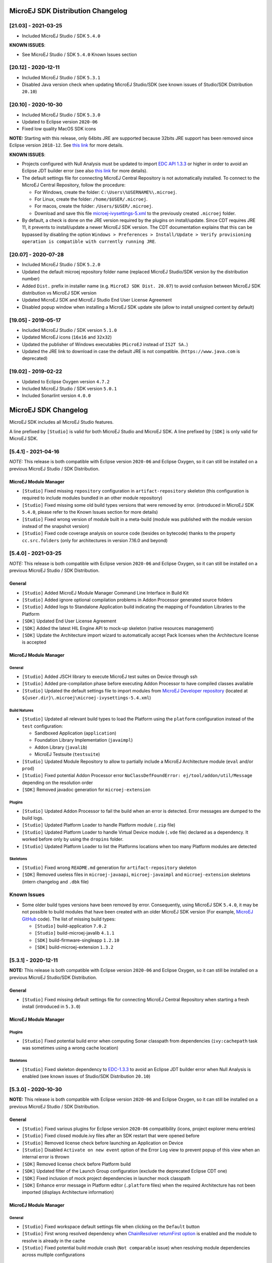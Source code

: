 MicroEJ SDK Distribution Changelog
----------------------------------

[21.03] - 2021-03-25
~~~~~~~~~~~~~~~~~~~~

-  Included MicroEJ Studio / SDK ``5.4.0``

**KNOWN ISSUES**:

-  See MicroEJ Studio / SDK ``5.4.0`` Known Issues section

[20.12] - 2020-12-11
~~~~~~~~~~~~~~~~~~~~

-  Included MicroEJ Studio / SDK ``5.3.1``
-  Disabled Java version check when updating MicroEJ Studio/SDK (see
   known issues of Studio/SDK Distribution ``20.10``)

[20.10] - 2020-10-30
~~~~~~~~~~~~~~~~~~~~

-  Included MicroEJ Studio / SDK ``5.3.0``
-  Updated to Eclipse version ``2020-06``
-  Fixed low quality MacOS SDK icons

**NOTE:** Starting with this release, only 64bits JRE are supported
because 32bits JRE support has been removed since Eclipse version
``2018-12``. See `this
link <https://www.eclipse.org/eclipse/news/4.10/platform.php#java32-removal>`__
for more details.

**KNOWN ISSUES**:

-  Projects configured with Null Analysis must be updated to import `EDC
   API 1.3.3 <https://repository.microej.com/artifacts/ej/api/edc/1.3.3/>`__
   or higher in order to avoid an Eclipse JDT builder error (see also
   `this link <https://bugs.eclipse.org/bugs/show_bug.cgi?id=566599>`__
   for more details).
-  The default settings file for connecting MicroEJ Central Repository
   is not automatically installed. To connect to the MicroEJ Central
   Repository, follow the procedure:

   -  For Windows, create the folder: ``C:\Users\%USERNAME%\.microej``.
   -  For Linux, create the folder: ``/home/$USER/.microej``.
   -  For macos, create the folder: ``/Users/$USER/.microej``.
   -  Download and save this file `microej-ivysettings-5.xml <https://repository.microej.com/microej-ivysettings-5.xml>`__ to the previously created ``.microej`` folder.
-  By default, a check is done on the JRE version required by the
   plugins on install/update. Since CDT requires JRE 11, it prevents to
   install/update a newer MicroEJ SDK version. The CDT documentation
   explains that this can be bypassed by disabling the option
   ``Windows > Preferences > Install/Update > Verify provisioning operation is compatible with currently running JRE``.

[20.07] - 2020-07-28
~~~~~~~~~~~~~~~~~~~~

-  Included MicroEJ Studio / SDK ``5.2.0``
-  Updated the default microej repository folder name (replaced MicroEJ
   Studio/SDK version by the distribution number)
-  Added ``Dist.`` prefix in installer name (e.g.
   ``MicroEJ SDK Dist. 20.07``) to avoid confusion between MicroEJ SDK
   distribution vs MicroEJ SDK version
-  Updated MicroEJ SDK and MicroEJ Studio End User License Agreement
-  Disabled popup window when installing a MicroEJ SDK update site
   (allow to install unsigned content by default)

[19.05] - 2019-05-17
~~~~~~~~~~~~~~~~~~~~

-  Included MicroEJ Studio / SDK version ``5.1.0``
-  Updated MicroEJ icons (``16x16`` and ``32x32``)
-  Updated the publisher of Windows executables (``MicroEJ`` instead of
   ``IS2T SA.``)
-  Updated the JRE link to download in case the default JRE is not
   compatible. (``https://www.java.com`` is deprecated)

[19.02] - 2019-02-22
~~~~~~~~~~~~~~~~~~~~

-  Updated to Eclipse Oxygen version ``4.7.2``
-  Included MicroEJ Studio / SDK version ``5.0.1``
-  Included Sonarlint version ``4.0.0``

MicroEJ SDK Changelog
---------------------

MicroEJ SDK includes all MicroEJ Studio features.

A line prefixed by ``[Studio]`` is valid for both MicroEJ Studio and
MicroEJ SDK. A line prefixed by ``[SDK]`` is only valid for MicroEJ SDK.

[5.4.1] - 2021-04-16
~~~~~~~~~~~~~~~~~~~~

*NOTE:* This release is both compatible with Eclipse version ``2020-06``
and Eclipse Oxygen, so it can still be installed on a previous MicroEJ
Studio / SDK Distribution.

MicroEJ Module Manager
""""""""""""""""""""""

-  ``[Studio]`` Fixed missing ``repository`` configuration in
   ``artifact-repository`` skeleton (this configuration is required to
   include modules bundled in an other module repository)
-  ``[Studio]`` Fixed missing some old build types versions that were
   removed by error. (introduced in MicroEJ SDK ``5.4.0``, please refer
   to the Known Issues section for more details)
-  ``[Studio]`` Fixed wrong version of module built in a meta-build
   (module was published with the module version instead of the snapshot
   version)
-  ``[Studio]`` Fixed code coverage analysis on source code (besides on
   bytecode) thanks to the property ``cc.src.folders`` (only for
   architectures in version 7.16.0 and beyond)

[5.4.0] - 2021-03-25
~~~~~~~~~~~~~~~~~~~~

*NOTE:* This release is both compatible with Eclipse version ``2020-06``
and Eclipse Oxygen, so it can still be installed on a previous MicroEJ
Studio / SDK Distribution.

General
"""""""

-  ``[Studio]`` Added MicroEJ Module Manager Command Line Interface in
   Build Kit
-  ``[Studio]`` Added ignore optional compilation problems in Addon
   Processor generated source folders
-  ``[Studio]`` Added logs to Standalone Application build indicating
   the mapping of Foundation Libraries to the Platform
-  ``[SDK]`` Updated End User License Agreement
-  ``[SDK]`` Added the latest HIL Engine API to mock-up skeleton (native
   resources management)
-  ``[SDK]`` Update the Architecture import wizard to automatically
   accept Pack licenses when the Architecture license is accepted

MicroEJ Module Manager
""""""""""""""""""""""

General
^^^^^^^

-  ``[Studio]`` Added JSCH library to execute MicroEJ test suites on
   Device through ssh
-  ``[Studio]`` Added pre-compilation phase before executing Addon
   Processor to have compiled classes available
-  ``[Studio]`` Updated the default settings file to import modules from
   `MicroEJ Developer
   repository <https://forge.microej.com/artifactory/microej-developer-repository-release/>`__
   (located at ``${user.dir}\.microej\microej-ivysettings-5.4.xml``)

Build Natures
^^^^^^^^^^^^^

-  ``[Studio]`` Updated all relevant build types to load the Platform
   using the ``platform`` configuration instead of the ``test``
   configuration:

   -  Sandboxed Application (``application``)
   -  Foundation Library Implementation (``javaimpl``)
   -  Addon Library (``javalib``)
   -  MicroEJ Testsuite (``testsuite``)
-  ``[Studio]`` Updated Module Repository to allow to partially include
   a MicroEJ Architecture module (``eval`` and/or ``prod``)
-  ``[Studio]`` Fixed potential Addon Processor error
   ``NoClassDefFoundError: ej/tool/addon/util/Message`` depending on the
   resolution order
-  ``[SDK]`` Removed javadoc generation for ``microej-extension``

Plugins
^^^^^^^

-  ``[Studio]`` Updated Addon Processor to fail the build when an error
   is detected. Error messages are dumped to the build logs.
-  ``[Studio]`` Updated Platform Loader to handle Platform module
   (``.zip`` file)
-  ``[Studio]`` Updated Platform Loader to handle Virtual Device module
   (``.vde`` file) declared as a dependency. It worked before only by using the ``dropins``
   folder.
-  ``[Studio]`` Updated Platform Loader to list the Platforms locations
   when too many Platform modules are detected

Skeletons
^^^^^^^^^

-  ``[Studio]`` Fixed wrong ``README.md`` generation for
   ``artifact-repository`` skeleton
-  ``[SDK]`` Removed useless files in ``microej-javaapi``,
   ``microej-javaimpl`` and ``microej-extension`` skeletons (intern
   changelog and ``.dbk`` file)

Known Issues
~~~~~~~~~~~~

-  Some older build types versions have been removed by error.
   Consequently, using MicroEJ SDK ``5.4.0``, it may be not possible to
   build modules that have been created with an older MicroEJ SDK
   version (For example, `MicroEJ
   GitHub <https://github.com/MicroEJ/>`__ code). The list of missing
   build types:

   -  ``[Studio]`` build-application ``7.0.2``
   -  ``[Studio]`` build-microej-javalib ``4.1.1``
   -  ``[SDK]`` build-firmware-singleapp ``1.2.10``
   -  ``[SDK]`` build-microej-extension ``1.3.2``

[5.3.1] - 2020-12-11
~~~~~~~~~~~~~~~~~~~~

**NOTE:** This release is both compatible with Eclipse version
``2020-06`` and Eclipse Oxygen, so it can still be installed on a
previous MicroEJ Studio/SDK Distribution.

General
"""""""

-  ``[Studio]`` Fixed missing default settings file for connecting
   MicroEJ Central Repository when starting a fresh install (introduced
   in ``5.3.0``)

MicroEJ Module Manager
""""""""""""""""""""""

Plugins
^^^^^^^

-  ``[Studio]`` Fixed potential build error when computing Sonar
   classpath from dependencies (``ivy:cachepath`` task was sometimes
   using a wrong cache location)

Skeletons
^^^^^^^^^

-  ``[Studio]`` Fixed skeleton dependency to
   `EDC-1.3.3 <https://repository.microej.com/artifacts/ej/api/edc/1.3.3/>`__
   to avoid an Eclipse JDT builder error when Null Analysis is enabled
   (see known issues of Studio/SDK Distribution ``20.10``)
   
[5.3.0] - 2020-10-30
~~~~~~~~~~~~~~~~~~~~

**NOTE:** This release is both compatible with Eclipse version
``2020-06`` and Eclipse Oxygen, so it can still be installed on a
previous MicroEJ Studio / SDK Distribution.

General
"""""""

-  ``[Studio]`` Fixed various plugins for Eclipse version ``2020-06``
   compatibility (icons, project explorer menu entries)
-  ``[Studio]`` Fixed closed module.ivy files after an SDK restart that
   were opened before
-  ``[Studio]`` Removed license check before launching an Application on
   Device
-  ``[Studio]`` Disabled ``Activate on new event`` option of the Error
   Log view to prevent popup of this view when an internal error is
   thrown
-  ``[SDK]`` Removed license check before Platform build
-  ``[SDK]`` Updated filter of the Launch Group configuration (exclude
   the deprecated Eclipse CDT one)
-  ``[SDK]`` Fixed inclusion of mock project dependencies in launcher
   mock classpath
-  ``[SDK]`` Enhance error message in Platform editor (``.platform``
   files) when the required Architecture has not been imported (displays
   Architecture information)

MicroEJ Module Manager
""""""""""""""""""""""

General
^^^^^^^

-  ``[Studio]`` Fixed workspace default settings file when clicking on
   the ``Default`` button
-  ``[Studio]`` First wrong resolved dependency when `ChainResolver returnFirst option <https://ant.apache.org/ivy/history/2.5.0/resolver/chain.html>`__
   is enabled and the module to resolve is already in the cache
-  ``[Studio]`` Fixed potential build module crash (``Not comparable``
   issue) when resolving module dependencies across multiple
   configurations

Build Natures
^^^^^^^^^^^^^

-  ``[Studio]`` Exclude packs from artifact checker when building a
   module repository
-  ``[Studio]`` Merged Foundation & Add-On Libraries javadoc when
   building a module repository
-  ``[Studio]`` Added Module dependency line for each type in module
   repository javadoc
-  ``[Studio]`` Added an option to skip deprecated types, fields,
   methods in module repository javadoc
-  ``[Studio]`` Allow to include or exclude Java packages in module
   repository javadoc
-  ``[Studio]`` Added an option ``skip.publish`` to skip artifacts
   publication in ``build-custom`` build type
-  ``[Studio]`` Allow to define Application options from build option
   using the ``platform-launcher.inject.`` prefix
-  ``[Studio]`` Added generation and publication of code coverage report
   after a testsuite execution. The report generation is enabled under
   the following conditions:

   -  at least one test is executed,
   -  tests are executed on Simulator,
   -  build option ``s3.cc.activated`` is set to ``true`` (default),
   -  the Platform is based on an Architecture version ``7.12.0`` or higher
   -  if testing a Foundation Library (using ``microej-testsuite``), build option ``microej.testsuite.cc.jars.name.regex`` must be set to match the simple name of the library being covered (e.g. ``edc-*.jar`` or ``microui-*.jar``)
-  ``[Studio]`` Fixed sonar false negative Null Analysis detection in
   some cases
-  ``[SDK]`` Added a better error message for Studio rebrand build when
   ``izpack.microej.product.location`` option is missing
-  ``[SDK]`` Deprecated ``build-microej-ri`` and disabled documentation
   generation (useless docbook toolchains have been removed to reduce
   the bundle size : ``-150MB``)

Skeletons
^^^^^^^^^

-  ``[Studio]`` Fixed ``microej-mock`` content script initialization
   folder name

Known Issues
~~~~~~~~~~~~

-  ``[Studio]`` Library module build may lead to unexpected
   ``Unresolved Dependencies`` error in some cases (in ``sonar:init``
   target / ``ivy:cachepath`` task). Workaround is to trigger the
   library build again.


[5.2.0] - 2020-07-28
~~~~~~~~~~~~~~~~~~~~

General
"""""""

-  ``[Studio]`` Added ``Dist.`` prefix in default workspace and
   repository name to avoid confusion between MicroEJ SDK distribution
   vs MicroEJ SDK version
-  ``[Studio]`` Replaced ``Version`` by ``Dist.`` in ``Help`` >
   ``About MicroEJ® SDK | Studio`` menu. The MicroEJ SDK or Studio
   version is available in ``Installation Details`` view.
-  ``[Studio]`` Replaced ``IS2T S.A.`` and ``MicroEJ S.A.`` by
   ``MicroEJ Corp.`` in ``Help`` > ``About MicroEJ® SDK | Studio`` menu.
-  ``[Studio]`` Updated Front Panel plugin to version 6.1.1
-  ``[Studio]`` Removed MicroEJ Copyright in Java class template and
   skeletons files
-  ``[Studio]`` Fixed Stopping a MicroEJ launch in the progress view
   doesn't stop the launch

MicroEJ Module Manager
""""""""""""""""""""""

General
^^^^^^^

-  ``[Studio]`` Added a new configuration page
   (``Window > Preferences > Module Manager``). This page is a merge of
   formerly named ``Easyant4Eclipse`` preferences page and
   ``Ivy Settings`` relevant options for MicroEJ.
-  ``[Studio]`` Added ``Export > MicroEJ > Module Manager Build Kit``
   wizard, to extract the files required for automating MicroEJ modules
   builds out of the IDE.
-  ``[Studio]`` Added ``New > MicroEJ > Module Project`` wizard
   (formerly named ``New Easyant Project``), with module fields content
   assist and alphabetical sort of the skeletons list
-  ``[Studio]`` Added ``Import > MicroEJ > Module Repository`` wizard to
   automatically configure workspace with a module repository (directory
   or zip file)
-  ``[Studio]`` Added ``New MicroEJ Add-On Library Project`` wizard to
   simplify MicroEJ Add-On library skeleton project creation
-  ``[Studio]`` Updated the build repository
   (``microej-build-repository.zip``) to be self contained with its owns
   ``ivysettings.xml``
-  ``[Studio]`` Updated Virtual Device Player (``firmware-singleapp``)
   ``launcher-windows.bat`` (use ``launcher-windows-verbose.bat`` to get
   logs)
-  ``[Studio]`` Renamed the classpath container to
   ``Module Dependencies`` instead of ``Ivy``
-  ``[Studio]`` Fixed Addon Processor ``src-adpgenerated`` folder
   generation when creating or importing a project with the same name
   than a previously deleted one
-  ``[Studio]`` Fixed implementation of settings `ChainResolver returnFirst option <https://ant.apache.org/ivy/history/2.5.0/resolver/chain.html>`__
-  ``[Studio]`` Fixed Ivy module resolution being blocked from time to
   time

Build Natures
^^^^^^^^^^^^^

-  ``[Studio]`` Fixed meta build to publish correct snapshot revisions
   for built dependencies. (Indirectly fixes ADP resolution issue when
   an Add-On Library and its associated Addon Processor were built
   together using a meta build)
-  ``[Studio]`` Fixed potential infinite loop when building a Modules
   Repository with MMM semantic enabled
-  ``[Studio]`` Fixed javadoc not being generated in artifactory
   repository build when ``skip.javadoc`` is set to ``false``
-  ``[Studio]`` Added the capability to build partial modules
   repository, by using the user provided ``ivysettings.xml`` file to
   check the repository consistency
-  ``[Studio]`` Added the possibility to partially extend the build
   repository in a module repository. The build repository can be
   referenced by a file system resolver using the property
   ``${microej-build-repository.repo.dir}``
-  ``[Studio]`` Added the possibility to include a module repository
   into an other module repository (using new configuration
   ``repository->*``)
-  ``[SDK]`` Added the possibility to bundle a set of Virtual Devices
   when building a branded MicroEJ Studio. They are automatically
   imported to the MicroEJ repository when booting on a new workspace.
-  ``[SDK]`` Added the possibility to bundle a Module Repository when
   building a branded MicroEJ Studio. It is automatically imported and
   settings file is configured when booting on a new workspace.

Plugins
^^^^^^^

-  ``[Studio]`` Added variables ``@MMM_MODULE_ORGANISATION@``,
   ``@MMM_MODULE_NAME@`` and ``@MMM_MODULE_VERSION@``\ for README.md
   file
-  ``[SDK]`` Fixed ``microej-kf-testsuite`` repository access issue
   (introduced in MicroEJ SDK ``5.0.0``).
-  ``[Studio]`` Fixed ``artifact-checker`` to accept revisions
   surrounded by brackets (as specified by
   https://keepachangelog.com/en/1.0.0/)

Skeletons
^^^^^^^^^

-  ``[Studio]`` Updated ``module.ivy`` indentation characters with tabs
   instead of spaces
-  ``[Studio]`` Updated ``CHANGELOG.md`` formatting
-  ``[Studio]`` Updated and standardized ``README.md`` files
-  ``[Studio]`` Updated dependencies in ``module.ivy`` to use the latest
   versions
-  ``[Studio]`` Added ``.gitignore`` to ignore the ``target~`` and
   ``src-adpgenerated`` folder where the module is built
-  ``[Studio]`` Added Sandboxed Application WPK dropins folder
   (``META-INF/wpk``)
-  ``[Studio]`` Removed conf ``provided`` in ``module.ivy`` for
   foundation libraries dependencies
-  ``[Studio]`` Remove MicroEJ internal site reference in ``module.ant``
   file
-  ``[Studio]`` Fixed corrupted library ``workbenchExtension-api.jar``
   in ``microej-extension`` skeleton
-  ``[Studio]`` Fixed corrupted library ``HILEngine.jar`` in
   ``microej-mock`` skeleton
-  ``[Studio]`` Fixed javadoc content issue in Main class
   ``firmware-singleapp`` skeleton

Misc
~~~~

-  ``[Studio]`` Updated End User License Agreement
-  ``[SDK]`` Added support for generating Application Options in
   reStructured Text format

[5.1.2] - 2020-03-09
~~~~~~~~~~~~~~~~~~~~

MicroEJ Module Manager
""""""""""""""""""""""

-  ``[Studio]`` Fixed potential build error when generating fixed
   dependencies file (``fixdeps`` task was sometimes using a wrong cache
   location)
-  ``[Studio]`` Fixed topogical sort of classpath dependencies when
   building using ``Build Module`` (same as in ``IvyDE`` classpath
   sorted view)
-  ``[Studio]`` Fixed resolution of modules with a version ``0.m.p``
   when transitively fetched (an error was thrown with the range
   ``[1.m.p-RC,1.m.(p+1)-RC[``)
-  ``[Studio]`` Fixed missing classpath dependencies to prevent an error
   when building a standard JAR with JUnit tests


[5.1.1] - 2019-09-26
~~~~~~~~~~~~~~~~~~~~

General
"""""""

-  ``[SDK]`` Fixed files locked in ``Platform in workspace`` projects
   preventing the Platform from being deleted or rebuilt

[5.1.0] - 2019-05-17
~~~~~~~~~~~~~~~~~~~~

General
"""""""

-  ``[Studio]`` Updated MicroEJ icons (``16x16`` and ``32x32``)
-  ``[Studio]`` Fixed potential long-blocking operation when launching
   an application on a Virtual Device on Windows 10 (Windows defender
   performs a slow analysis on a zip file when it is open for the first
   time since OS startup)
-  ``[Studio]`` Fixed missing ADP resolution on a fresh MicroEJ
   installation
-  ``[Studio]`` Fixed ADP source folders order generation in
   ``.classpath`` (alphabetical sort of the ADP id)
-  ``[Studio]`` Fixed ``Run As... > MicroEJ Application`` automatic
   launcher creation: when selecting a ``Platform in workspace``, an
   other platform of the repository was used instead
-  ``[Studio]`` Fixed ``Memory Map Analyzer`` load of mapping scripts
   from Virtual Devices
-  ``[Studio]`` Fixed MMM and ADP resolution when importing a zip
   project in a fresh MicroEJ install
-  ``[Studio]`` Fixed ADP crash when a project declares dependencies
   without a source folder
-  ``[Studio]`` Fixed inability to debug an application on a Virtual
   Device if option ``execution.mode`` was specified in firmware build
   properties (now Studio options cannot be overridden)
-  ``[SDK]`` Updated ``Front Panel`` plugin to comply with the new Front
   Panel engine

   -  The Front Panel engine has been refactored and moved from UI Pack to Architecture (UI pack ``12.0.0`` requires Architecture ``7.11.0`` or higher)
   -  ``New Front Panel Project`` wizard now generates a project skeleton for this new Front Panel engine, based on MMM
   -  Legacy Front Panel projects for UI Pack ``v11.1.0`` or higher are still valid
-  ``[SDK]`` Updated Virtual Device builder to speed-up Virtual Device
   boot time (Resident Applications are now extracted at build time)
-  ``[SDK]`` Fixed inability to select a ``Platform in workspace`` in a
   MicroEJ Tool launch configuration
-  ``[SDK]`` Fixed broken title in MicroEJ export menu (Platform Export)

MicroEJ Module Manager
""""""""""""""""""""""

Plugins
^^^^^^^

-  ``[Studio]`` Added a new option ``application.project.dir`` passed to
   launch scripts with the workspace project directory
-  ``[Studio]`` Updated MMM to throw a non ambiguous error message when
   a ``module.ivy`` configured for MMM declares versions with legacy Ivy
   range notation
-  ``[Studio]`` Updated MicroEJ Central Repository cache directory to
   ``${user.dir}\.microej\caches\repository.microej.com-[version]``
   instead of ``${user.dir}\.ivy2``
-  ``[Studio]`` Updated ``Update Module Dependencies...`` to be disabled
   when ``module.ivy`` cannot be loaded. The menu entry is now grayed
   when the project does not declare an IvyDE classpath container
-  ``[Studio]`` Fixed wrong resolution order when a module is both
   resolved in the repository and the workspace (the workspace module
   must always take precedence to the module resolved in the repository)
-  ``[Studio]`` Fixed useless ``unknown resolver trace`` when cache is
   used by multiple Ivy settings configurations with different resolver
   names.
-  ``[Studio]`` Fixed slow Add-on Processor generation. The classpath
   passed to ADP modules could contain the same entry multiple times,
   which leads each ADP module to process the same classpath multiple
   times.
-  ``[Studio]`` Fixed misspelled recommendation message when a build
   failed
-  ``[Studio]`` Fixed ``Update Module Dependencies...`` tool: wrong
   ``ej:match="perfect"`` added where it was expected to be
   ``compatible``
-  ``[Studio]`` Fixed ``Update Module Dependencies...`` tool: parse
   error when ``module.ivy``\ contains ``<artifact type="rip"/>``
   element
-  ``[Studio]`` Fixed resolution and publication of a module declared
   with an Ivy branch
-  ``[Studio]`` Fixed character ``'-'`` rejected in module organisation
   (according to MMM specification ``2.0-B``)
-  ``[Studio]`` Fixed ADP resolution error when the Add-on Processor
   module was only available in the cache
-  ``[Studio]`` Fixed potential build crash depending on the build kit
   classpath order (error was ``This module requires easyant [0.9,+]``)
-  ``[Studio]`` Fixed ``product-java`` broken skeleton

Build Natures
^^^^^^^^^^^^^

-  ``[Studio]`` Updated Platform Loader error message when the property
   ``platform-loader.target.platform.dir`` is set to an invalid
   directory
-  ``[Studio]`` Fixed meta build property substitution in
   ``*.modules.list`` files
-  ``[Studio]`` Fixed missing publications for ``README.md`` and
   ``CHANGELOG.md`` files
-  ``[Studio]`` Update skeletons to fetch latest libraries (Wadapps
   Framework ``v1.10.0`` and Junit ``v1.5.0``)
-  ``[Studio]`` Updated ``README.md`` publication to generate MMM usage
   and the list of Foundation Libraries dependencies
-  ``[SDK]`` Added a new build nature for building platform options
   pages (``microej-extension``)
-  ``[SDK]`` Updated Virtual Device builder to speed-up Virtual Device
   boot time (Resident Applications are now extracted at build time)
-  ``[SDK]`` Fixed Virtual Device Player builder (dependencies were not
   exported into the zip file) and updated ``firmware-singleapp``
   skeleton with missing configurations

Skeletons
^^^^^^^^^

-  ``[Studio]`` Updated ``CHANGELOG.md`` based on ``Keep a Changelog``
   specification (https://keepachangelog.com/en/1.0.0/)
-  ``[Studio]`` Updated offline module repository skeleton to fetch in a
   dedicated cache directory under ``${user.dir}/.microej/caches``


[5.0.1] - 2019-02-14
~~~~~~~~~~~~~~~~~~~~

General
"""""""

-  ``[Studio]`` Removed Wadapps Code generation (see migration notes
   below)
-  ``[Studio]`` Added support for MicroEJ Module Manager semantic (see
   migration notes below)
-  ``[Studio]`` Added a dedicated view for Virtual Devices in MicroEJ
   Preferences
-  ``[Studio]`` Removed Platform related views and menus in MicroEJ
   Studio (Import/Export and Preferences)
-  ``[Studio]`` Added MicroEJ Studio rebranding capability (product
   name, icons, splash screen and installer for Windows)
-  ``[Studio]`` Added a new meta build version, with simplified syntax
   for multi-projects build (see migration notes below)
-  ``[Studio]`` Added a skeleton for building offline module
   repositories
-  ``[Studio]`` Added support for importing extended characters in Fonts
   Designer
-  ``[Studio]`` Allow to import Virtual Devices with ``.vde``\ extension
   (``*.jpf`` import still available for backward compatibility)
-  ``[Studio]`` Removed legacy selection for Types, Resources and
   Immutables in MicroEJ Launch Configuration (replaced by ``*.list``
   files since MicroEJ ``4.0``)
-  ``[Studio]`` Enabled IvyDE workspace dependencies resolution by
   default
-  ``[SDK]`` Enabled MicroEJ workspace Foundation Libraries resolution
   by default
-  ``[SDK]`` Added possibility for MicroEJ Architectures to check for a
   minimum required version of MicroEJ SDK (``sdk.min.version``
   property)
-  ``[SDK]`` Updated ``New Standalone Application Project`` wizard to
   generate a single-app firmware skeleton
-  ``[SDK]`` Updated Virtual Device Builder to manage Sandboxed
   Applications (compatible with Architectures Products ``*_7.10.0`` or
   newer)
-  ``[SDK]`` Updated Virtual Device Builder to include kernel options
   (now options are automatically filled for the application developer
   on Simulator)

MicroEJ Module Manager
""""""""""""""""""""""

Plugins
^^^^^^^

-  ``[Studio]`` Added IvyDE resolution from properties defined in
   ``Windows > Preferences > Ant > Runtime > Properties``
-  ``[Studio]`` Fixed *Illegal character in path* error that may occur
   when running an Add-on Processor
-  ``[Studio]`` Fixed IvyDE crash when defining an Ant property file
   with Eclipse variables

Build Natures
^^^^^^^^^^^^^

-  ``[Studio]`` Kept only latest build types versions (skeletons
   updated)
-  ``[Studio]`` Updated metabuild to execute tests by default for
   private module dependencies
-  ``[Studio]`` Removed remaining build dependencies to JDK (Java code
   compiler and Javadoc processors). All MicroEJ code is now compiled
   using the JDT compiler
-  ``[Studio]`` Introduced a new plugin for executing custom testsuite
   using MicroEJ testsuite engine
-  ``[Studio]`` Fixed *MalformedURLException* error in Easyant trace
-  ``[Studio]`` Fixed Easyant build crash when an Ivy settings file
   contains a cache definitions with a wildcard
-  ``[SDK]`` Updated Platform Builder to keep track in the Platform of
   the architecture on which it has been built
   (``architecture.properties``)
-  ``[SDK]`` Updated Virtual Device Builder to generate with ``.vde``
   extension
-  ``[SDK]`` Updated Multi-app Firmware Builder to embed (Sim/Emb)
   specific modules (Add-on libraries and Resident Applications)
-  ``[SDK]`` Fixed ``build-microej-ri`` v1.2.1 missing dependencies
   (embedded in SDK 4.1.5)

Skeletons
^^^^^^^^^

-  ``[Studio]`` Updated all skeletons: migrated to latest build types,
   added more comments, copyright cleanup and configuration for MicroEJ
   Module Manager semantic)
-  ``[SDK]`` Added the latest HIL Engine API to mock-up skeleton (Start
   and Stop listeners hooks)


Migration Notes
---------------

From ``5.2.x`` to ``5.3.x``
~~~~~~~~~~~~~~~~~~~~~~~~~~~

This section applies if MicroEJ SDK ``5.3.x`` is started on a workspace
that was previously created using MicroEJ SDK ``5.2.x``.

Workspace migration warning
"""""""""""""""""""""""""""

Starting with the MicroEJ SDK Distribution 20.10, when opening a
workspace which has been created with an older MicroEJ Distribution, a
message is displayed with the following warning:

::

    The workspace was written with an older version. Continue and update workspace which may make it incompatible with older versions?

This is a generic warning from Eclipse which can be safely ignored as
long as you don't intend to open it back with an older MicroEJ SDK
Distribution then.

From ``5.1.x`` to ``5.2.x``
~~~~~~~~~~~~~~~~~~~~~~~~~~~

This section applies if MicroEJ SDK ``5.2.x`` is started on a workspace
that was previously created using MicroEJ SDK ``5.1.x``.

Enable New Wizards Shortcuts in MicroEJ Perspective
"""""""""""""""""""""""""""""""""""""""""""""""""""

Eclipse perspective settings are stored in the workspace metadata, so
the new wizards shortcuts (``Add-On Library Project`` and
``Module Project``) are not visible in the ``File > New`` menu.

The MicroEJ perspective must be reset to its default settings as
following:

-  Click on ``Windows > Perspective > Open Perspective > Other...`` menu
-  Select ``MicroEJ`` perspective
-  Click on ``Windows > Perspective > Reset Perspective...`` menu
-  Click on ``Yes`` button to accept to reset the MicroEJ perspective to
   its defaults.

The new wizards shortcuts are now visible into ``File > New`` menu.

Re-enable the Ivy Preferences Pages (Advanced Use)
""""""""""""""""""""""""""""""""""""""""""""""""""

The original ``Window > Preferences > Ivy`` pages can be re-enabled as
following:

-  Close all running instances of MicroEJ Studio / SDK
-  Edit ``MicroEJ-[SDK[Studio].ini`` and add the property
   ``-Dorg.apache.ivy.showAdvancedPrefs=true``
-  Start MicroEJ Studio / SDK again
-  Go to ``Window > Preferences > Module Manager`` page

A new link ``Ivy settings`` should appear on the bottom of the page. It
opens a popup window with the original Ivy preferences pages.


From ``4.1.x`` to ``5.x``
~~~~~~~~~~~~~~~~~~~~~~~~~

This section applies if MicroEJ SDK ``5.x`` is started on a workspace
that was previously created using MicroEJ SDK ``4.1.x``.

Wadapps Application Update
~~~~~~~~~~~~~~~~~~~~~~~~~~

The Wadapps code generator has been moved from IDE to an Addon Processor
coming with ``ej.library.wadapps.framework`` module (``v1.9.0`` or
higher is required).

A Wadapps Application Project can be updated as following:

-  Right-click on the project, then
   ``Configure > Remove Sandboxed Application Nature``
-  Right-click on the project, then
   ``Configure > Add Sandboxed Application Nature``
-  Update ``module.ivy`` dependency to fetch
   ``ej.library.wadapps.framework`` version ``1.9.0`` (or perform
   MicroEJ Module Manager update as defined below)
-  Delete remaining folder ``src/.generated~`` if any
-  Check that project compiles and folder ``src-adpgenerated/wadapps``
   is generated

MicroEJ Module Manager Update
~~~~~~~~~~~~~~~~~~~~~~~~~~~~~

It is highly recommended to migrate ``module.ivy`` to the MicroEJ Module
Manager semantic, since the default Ivy resolution will be no more
maintained in future versions.

The ``module.ivy`` can be updated as following:

-  Right-click on ``module.ivy``, then ``Update Module Dependencies...``

This has for effect to both migrate the ``module.ivy`` to the MicroEJ
Module Manager semantic and also to update dependencies version to the
latest available in the target repository.

Meta build Project Update
~~~~~~~~~~~~~~~~~~~~~~~~~

A project using ``microej-meta-build`` version ``1.x`` can be updated to
version ``2.x`` as following:

-  Edit ``module.ivy``

   -  Replace the ``microej-meta-build`` version by ``2.0.+``
   -  Update all properties declaration to append the ``metabuild.inject.`` prefix (e.g. ``<ea:property name="skip.test" value="true" />`` must be updated to ``<ea:property name="metabuild.inject.skip.test" value="true" />``)
   -  Optionally remove or comment the root folder declaration as it is the default. (``<ea:property name="metabuild.root" value=".." />``)
-  Delete ``module.properties``. It only contains the property
   ``easyant.fork.build=true``. This property is now automatically set
   by ``easyant-build-component`` since version ``1.12.0``. Otherwise it
   must be explicitly injected by the build system as an Ant property:
   ``easyant.inject.easyant.fork.build=true``
-  Extract from ``override.module.ant`` the projects declarations lines:

   -  Extract the project declarations of ``local.submodule.dirs.id`` into a new file named ``private.modules.list`` (one project per line)
   -  Extract the project declarations of ``submodule.dirs.id`` into a new file names ``public.modules.list`` (one project per line)
-  Delete ``override.module.ant``

The new file system structure shall look like:

::

    metabuild-project
        module.ivy
        private.modules.list
        public.modules.list


Advanced Installation Notes
---------------------------

Windows Specifics
~~~~~~~~~~~~~~~~~

If you are using Windows Defender as your default antivirus software,
MicroEJ Studio or SDK may be slow down as it manipulates lots of JAR
files (which are ZIP files) that are regularly analyzed.

To improve MicroEJ Studio or SDK experience, please find below a list of
folders that should be excluded from Windows Defender monitoring:

-  ``%USERPROFILE%\.eclipse``
-  ``%USERPROFILE%\.ivy2``
-  ``%USERPROFILE%\.microej``
-  ``%USERPROFILE%\.p2``
-  ``%USERPROFILE%\AppData\Local\Temp\microej``
-  ``C:\Program Files\MicroEJ``
-  your workspace(s) folder(s)

The exclusion page is available in the ``Settings`` application
(``Windows Security > Virus & threat protection > Manage settings > Exclusions > Add or remove exclusions``).

Linux Specifics
~~~~~~~~~~~~~~~

Starting MicroEJ Studio or SDK on a linux distribution may produce
troubles such as missing content pages. This is related to incomplete
Eclipse SWT configuration (see `Eclipse GTK wiki
page <https://wiki.eclipse.org/SWT/Devel/Gtk/GtkVersion>`__).

One solution is to configure Eclipse as following:

-  Add the next lines to ``MicroEK-[SDK|Studio].ini``, before
   ``-vmargs`` argument:

   ::

       ~~launcher.GTK_Version
       2

-  Ensure GTK is correctly installed (``libwebkitgtk`` packet)
-  Configure the following environment variables

   ::

       MOZILLA_FIVE_HOME=/usr/lib/mozilla
       LD_LIBRARY_PATH=${MOZILLA_FIVE_HOME}:${LD_LIBRARY_PATH}

-  Restart MicroEJ Studio/SDK
-  Check there is not more SWT/MOZILLA related errors
   (``Window > Show View > Other... > General > Error Log``)

MicroEJ Support
---------------

For any issue or question with MicroEJ, please first consult `MicroEJ
Forum <https://forum.microej.com/>`__ or contact `MicroEJ
Support <mailto:support@microej.com>`__.


..
   | Copyright 2008-2021, MicroEJ Corp. Content in this space is free 
   for read and redistribute. Except if otherwise stated, modification 
   is subject to MicroEJ Corp prior approval.
   | MicroEJ is a trademark of MicroEJ Corp. All other trademarks and 
   copyrights are the property of their respective owners.
